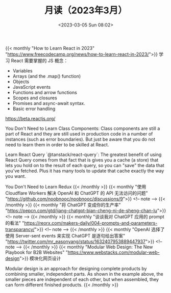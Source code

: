 #+TITLE: 月读（2023年3月）
#+DATE: <2023-03-05 Sun 08:02>
#+TAGS[]: 他山之石

{{< monthly "How to Learn React in 2023" "https://www.freecodecamp.org/news/how-to-learn-react-in-2023/">}}
学习 React 需要掌握的 JS 概念：

- Variables
- Arrays (and the .map() function)
- Objects
- JavaScript events
- Functions and arrow functions
- Scopes and closures
- Promises and async-await syntax.
- Basic error handling

https://beta.reactjs.org/

You Don't Need to Learn Class Components: Class components are still a part of React and they are still used in production code in a number of instances (such as error boundaries). But just be aware that you do not need to learn them in order to be skilled at React.

Learn React Query `@tanstack/react-query`: The greatest benefit of using React Query comes from that fact that is gives you a cache (a store) that lets you hold on to the result of each query, so you can "save" the data that you've fetched. Plus it has many tools to update that cache exactly the way you want.

You Don't Need to Learn Redux
{{< /monthly >}}
{{< monthly "使用 Cloudflare Workers 解决 OpenAI 和 ChatGPT 的 API 无法访问的问题" "https://github.com/noobnooc/noobnooc/discussions/9">}}
<!-- note -->
{{< /monthly >}}
{{< monthly "将 ChatGPT 变成你的生产率" "https://pepcn.com/gtd/jiang-chatgpt-bian-cheng-ni-de-sheng-chan-lu">}}
<!-- note -->
{{< /monthly >}}
{{< monthly "谈谈我对 ChatGPT 应用的 prompt 的看法" "https://reorx.com/makers-daily/004-prompts-and-parameters-transparancy/">}}
<!-- note -->
{{< /monthly >}}
{{< monthly "OpenAI 选择了使用 Server-sent events 来实现 ChatGPT 是逐句给出答案" "https://twitter.com/mr_easonyang/status/1632407953889447937">}}
<!-- note -->
{{< /monthly >}}
{{< monthly "Modular Web Design: The New Playbook for B2B Websites" "https://www.webstacks.com/modular-web-design">}}
模块化网页设计

Modular design is an approach for designing complete products by combining smaller, independent parts. As shown in the example above, the smaller pieces are independent of each other, but when assembled, they can form different finished products.
{{< /monthly >}}
